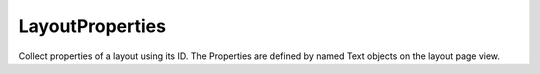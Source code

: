 LayoutProperties
----------------

.. py:method:: LayoutProperties(layoutID, data=None, displayText=False)


Collect properties of a layout using its ID. The Properties are defined by named Text objects on the layout page view.
